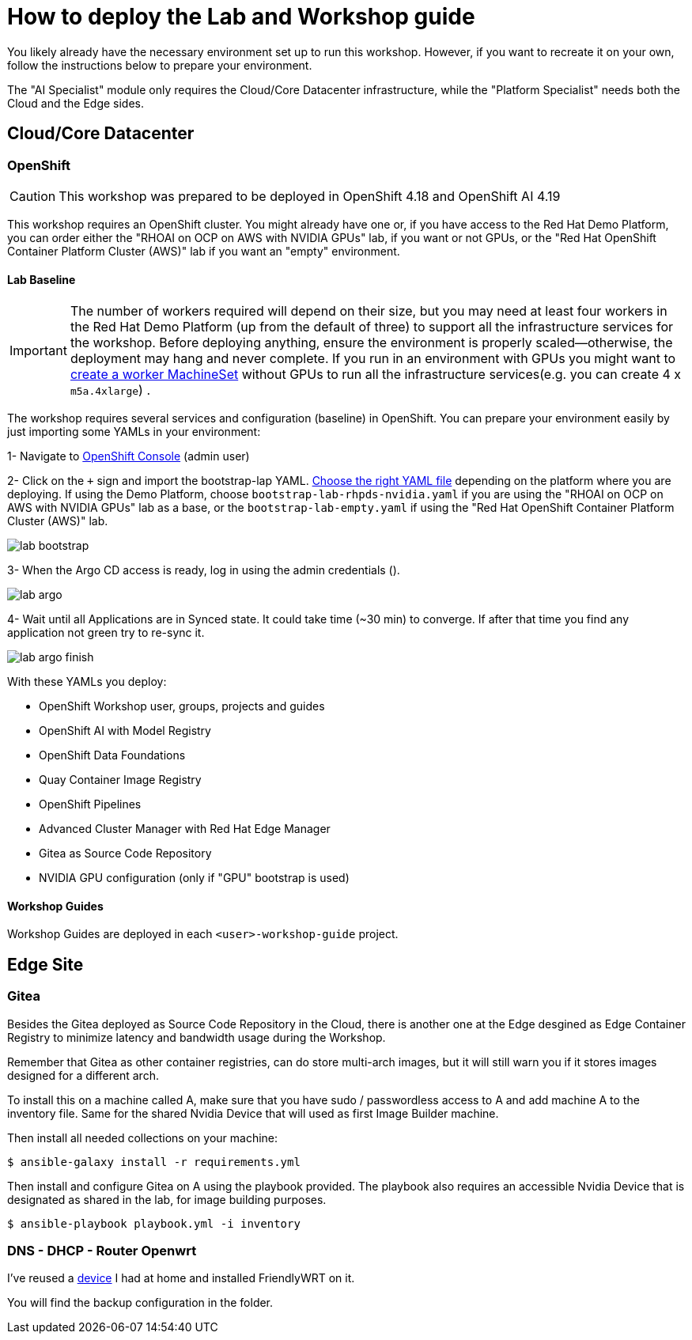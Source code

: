= How to deploy the Lab and Workshop guide

You likely already have the necessary environment set up to run this workshop. However, if you want to recreate it on your own, follow the instructions below to prepare your environment.

The "AI Specialist" module only requires the Cloud/Core Datacenter infrastructure, while the "Platform Specialist" needs both the Cloud and the Edge sides.

== Cloud/Core Datacenter


=== OpenShift

[CAUTION]

This workshop was prepared to be deployed in OpenShift 4.18 and OpenShift AI 4.19

This workshop requires an OpenShift cluster. You might already have one or, if you have access to the Red Hat Demo Platform, you can order either the "RHOAI on OCP on AWS with NVIDIA GPUs" lab, if you want or not GPUs, or the "Red Hat OpenShift Container Platform Cluster (AWS)" lab if you want an "empty" environment.

==== Lab Baseline

[IMPORTANT]

The number of workers required will depend on their size, but you may need at least four workers in the Red Hat Demo Platform (up from the default of three) to support all the infrastructure services for the workshop. Before deploying anything, ensure the environment is properly scaled—otherwise, the deployment may hang and never complete. If you run in an environment with GPUs you might want to https://docs.redhat.com/en/documentation/openshift_container_platform/4.18/html/machine_management/managing-compute-machines-with-the-machine-api#machineset-yaml-aws_creating-machineset-aws[create a worker MachineSet, window=_blank] without GPUs to run all the infrastructure services(e.g. you can create 4 x `m5a.4xlarge`) .

The workshop requires several services and configuration (baseline) in OpenShift. You can prepare your environment easily by just importing some YAMLs in your environment:

[example]
====

1- Navigate to https://console-openshift-console.apps.{ocp_cluster_url}[OpenShift Console, window=_blank] (admin user)

2- Click on the `+` sign and import the bootstrap-lap YAML. https://github.com/luisarizmendi/workshop-moving-ai-to-the-edge/tree/main/deployment/openshift/bootstrap-lab[Choose the right YAML file, window=_blank] depending on the platform where you are deploying. If using the Demo Platform, choose `bootstrap-lab-rhpds-nvidia.yaml` if you are using the "RHOAI on OCP on AWS with NVIDIA GPUs" lab as a base, or the `bootstrap-lab-empty.yaml` if using the "Red Hat OpenShift Container Platform Cluster (AWS)" lab.

image::lab-bootstrap.png[]

3- When the Argo CD access is ready, log in using the admin credentials ().

image::lab-argo.png[]

4- Wait until all Applications are in Synced state. It could take time (~30 min) to converge. If after that time you find any application not green try to re-sync it.

image::lab-argo-finish.png[]
====

With these YAMLs you deploy:

* OpenShift Workshop user, groups, projects and guides
* OpenShift AI with Model Registry
* OpenShift Data Foundations
* Quay Container Image Registry
* OpenShift Pipelines
* Advanced Cluster Manager with Red Hat Edge Manager
* Gitea as Source Code Repository
* NVIDIA GPU configuration (only if "GPU" bootstrap is used)


==== Workshop Guides

Workshop Guides are deployed in each `<user>-workshop-guide` project. 




== Edge Site

=== Gitea

Besides the Gitea deployed as Source Code Repository in the Cloud, there is another one at the Edge desgined as Edge Container Registry to minimize latency and bandwidth usage during the Workshop. 

Remember that Gitea as other container registries, can do store multi-arch images, but it will still warn you if it stores images designed for a different arch.

To install this on a machine called A, make sure that you have sudo / passwordless access to A and add machine A to the inventory file. Same for the shared Nvidia Device that will used as first Image Builder machine.

Then install all needed collections on your machine:

[source,bash]
----
$ ansible-galaxy install -r requirements.yml
----

Then install and configure Gitea on A using the playbook provided. The playbook also requires an accessible Nvidia Device that is designated as shared in the lab, for image building purposes. 

[source,bash]
----
$ ansible-playbook playbook.yml -i inventory 
----

=== DNS - DHCP - Router Openwrt
I've reused a https://wiki.friendlyelec.com/wiki/index.php/NanoPi_M1_Plus[device, window=_blank] I had at home and installed FriendlyWRT on it.

You will find the backup configuration in the folder.






